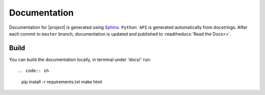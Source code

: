 Documentation
=============

Documentation for |project| is generated using `Sphinx <http://www.sphinx-doc.org/>`__.
``Python API`` is generated automatically from docstrings. After each commit to
``master`` branch, documentation is updated and published to :readthedocs:`Read the Docs<>`.

Build
-----

You can build the documentation locally, in terminal under 'docs/' run::

.. code:: sh

    pip install -r requirements.txt
    make html
